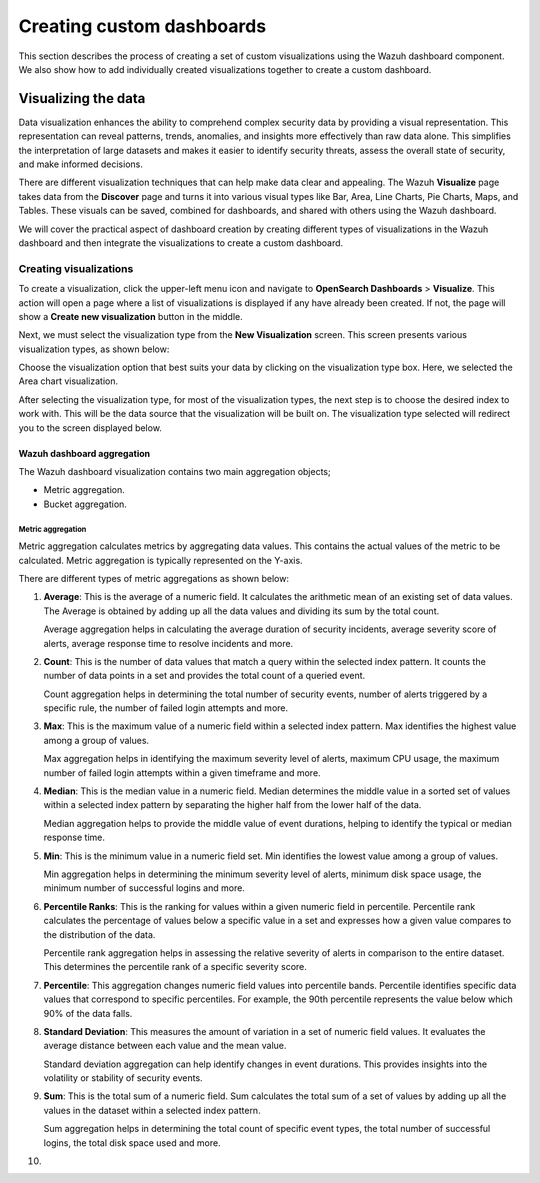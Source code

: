 .. Copyright (C) 2015, Wazuh, Inc.

.. meta::
   :description: Find out how to create a set of custom visualizations and add them together to create a custom dashboard.

Creating custom dashboards
==========================
        
This section describes the process of creating a set of custom visualizations using the Wazuh dashboard component. We also show how to add individually created visualizations together to create a custom dashboard.

Visualizing the data
--------------------

Data visualization enhances the ability to comprehend complex security data by providing a visual representation. This representation can reveal patterns, trends, anomalies, and insights more effectively than raw data alone. This simplifies the interpretation of large datasets and makes it easier to identify security threats, assess the overall state of security, and make informed decisions.

There are different visualization techniques that can help make data clear and appealing. The Wazuh **Visualize** page takes data from the **Discover** page and turns it into various visual types like Bar, Area, Line Charts, Pie Charts, Maps, and Tables. These visuals can be saved, combined for dashboards, and shared with others using the Wazuh dashboard.

We will cover the practical aspect of dashboard creation by creating different types of visualizations in the Wazuh dashboard and then integrate the visualizations to create a custom dashboard.

Creating visualizations
^^^^^^^^^^^^^^^^^^^^^^^

To create a visualization, click the upper-left menu icon and navigate to **OpenSearch Dashboards** > **Visualize**. This action will open a page where a list of visualizations is displayed if any have already been created. If not, the page will show a **Create new visualization** button in the middle.

.. thumbnail:: /images/wazuh-dashboard/custom-dashboards/create-new-visualization.png
   :align: center
   :width: 80%
   :title: Create new visualization
   :alt: Create new visualization

Next, we must select the visualization type from the **New Visualization** screen. This screen presents various visualization types, as shown below:

.. thumbnail:: /images/wazuh-dashboard/custom-dashboards/select-visualization-type.png
   :align: center
   :width: 80%
   :title: Select visualization type
   :alt: Select visualization type

Choose the visualization option that best suits your data by clicking on the visualization type box. Here, we selected the Area chart visualization.

After selecting the visualization type, for most of the visualization types, the next step is to choose the desired index to work with. This will be the data source that the visualization will be built on. The visualization type selected will redirect you to the screen displayed below.

.. thumbnail:: /images/wazuh-dashboard/custom-dashboards/choose-source.png
   :align: center
   :width: 80%
   :title: Choose a source
   :alt: Choose a source

Wazuh dashboard aggregation
~~~~~~~~~~~~~~~~~~~~~~~~~~~

The Wazuh dashboard visualization contains two main aggregation objects;

-  Metric aggregation.
-  Bucket aggregation.

Metric aggregation
''''''''''''''''''

Metric aggregation calculates metrics by aggregating data values. This contains the actual values of the metric to be calculated. Metric aggregation is typically represented on the Y-axis.

There are different types of metric aggregations as shown below:

#. **Average**: This is the average of a numeric field. It calculates the arithmetic mean of an existing set of data values. The Average is obtained by adding up all the data values and dividing its sum by the total count.

   .. thumbnail:: /images/wazuh-dashboard/custom-dashboards/average-metric-aggregation.png
      :align: center
      :width: 80%
      :title: Average metric aggregation
      :alt: Average metric aggregation

   Average aggregation helps in calculating the average duration of security incidents, average severity score of alerts, average response time to resolve incidents and more.

#. **Count**: This is the number of data values that match a query within the selected index pattern. It counts the number of data points in a set and provides the total count of a queried event.

   .. thumbnail:: /images/wazuh-dashboard/custom-dashboards/count-metric-aggregation.png
      :align: center
      :width: 80%
      :title: Count metric aggregation
      :alt: Count metric aggregation

   Count aggregation helps in determining the total number of security events, number of alerts triggered by a specific rule, the number of failed login attempts and more.

#. **Max**: This is the maximum value of a numeric field within a selected index pattern. Max identifies the highest value among a group of values.

   .. thumbnail:: /images/wazuh-dashboard/custom-dashboards/max-metric-aggregation.png
      :align: center
      :width: 80%
      :title: Max metric aggregation
      :alt: Max metric aggregation

   Max aggregation helps in identifying the maximum severity level of alerts, maximum CPU usage, the maximum number of failed login attempts within a given timeframe and more.

#. **Median**: This is the median value in a numeric field. Median determines the middle value in a sorted set of values within a selected index pattern by separating the higher half from the lower half of the data.

   .. thumbnail:: /images/wazuh-dashboard/custom-dashboards/median-metric-aggregation.png
      :align: center
      :width: 80%
      :title: Median metric aggregation
      :alt: Median metric aggregation

   Median aggregation helps to provide the middle value of event durations, helping to identify the typical or median response time.

#. **Min**: This is the minimum value in a numeric field set. Min identifies the lowest value among a group of values.

   .. thumbnail:: /images/wazuh-dashboard/custom-dashboards/min-metric-aggregation.png
      :align: center
      :width: 80%
      :title: Min metric aggregation
      :alt: Min metric aggregation

   Min aggregation helps in determining the minimum severity level of alerts, minimum disk space usage, the minimum number of successful logins and more.

#. **Percentile Ranks**: This is the ranking for values within a given numeric field in percentile. Percentile rank calculates the percentage of values below a specific value in a set and expresses how a given value compares to the distribution of the data.

   .. thumbnail:: /images/wazuh-dashboard/custom-dashboards/percentile-ranks-metric-aggregation.png
      :align: center
      :width: 80%
      :title: Percentile ranks metric aggregation
      :alt: Percentile ranks metric aggregation

   Percentile rank aggregation helps in assessing the relative severity of alerts in comparison to the entire dataset. This determines the percentile rank of a specific severity score.

#. **Percentile**: This aggregation changes numeric field values into percentile bands. Percentile identifies specific data values that correspond to specific percentiles. For example, the 90th percentile represents the value below which 90% of the data falls.

   .. thumbnail:: /images/wazuh-dashboard/custom-dashboards/percentiles-metric-aggregation.png
      :align: center
      :width: 80%
      :title: Percentiles metric aggregation
      :alt: Percentiles metric aggregation

#. **Standard Deviation**: This measures the amount of variation in a set of numeric field values. It evaluates the average distance between each value and the mean value.

   .. thumbnail:: /images/wazuh-dashboard/custom-dashboards/standard-deviation-aggregation.png
      :align: center
      :width: 80%
      :title: Standard deviation metric aggregation
      :alt: Standard deviation metric aggregation

   Standard deviation aggregation can help identify changes in event durations. This provides insights into the volatility or stability of security events.

#. **Sum**: This is the total sum of a numeric field. Sum calculates the total sum of a set of values by adding up all the values in the dataset within a selected index pattern.

   .. thumbnail:: /images/wazuh-dashboard/custom-dashboards/sum-aggregation.png
      :align: center
      :width: 80%
      :title: Sum metric aggregation
      :alt: Sum metric aggregation

   Sum aggregation helps in determining the total count of specific event types, the total number of successful logins, the total disk space used and more.

#. 